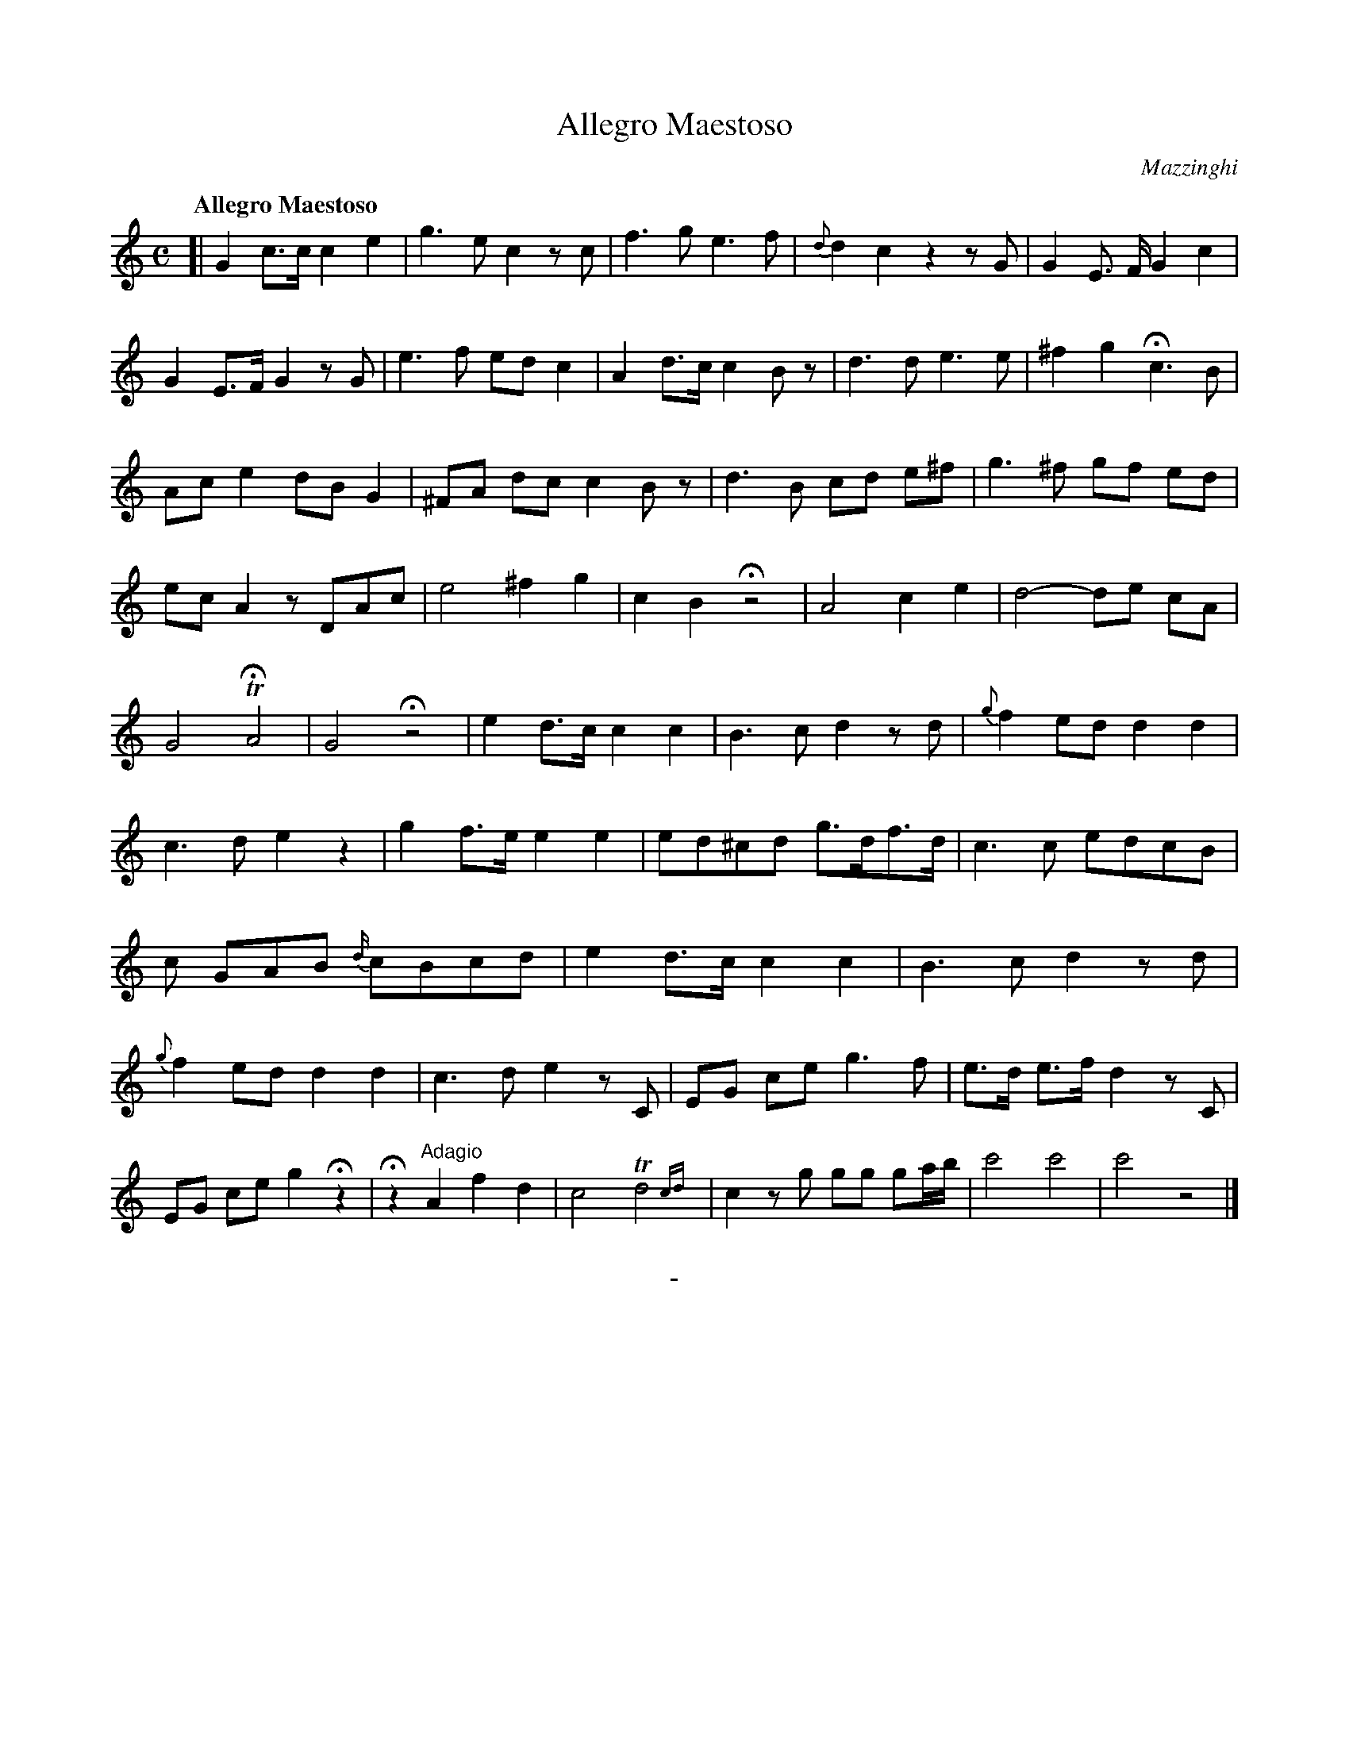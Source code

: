X: 10581
T: Allegro Maestoso
C: Mazzinghi
Q: "Allegro Maestoso"
B: "Man of Feeling", Gaetano Brandi, ed. v.1 p.58-59
F: http://archive.org/details/manoffeelingorge00rugg
Z: 2012 John Chambers <jc:trillian.mit.edu>
M: C
L: 1/8
K: C
%%continueall
[|\
G2 c>c c2 e2 | g3 e c2 zc | f3 g e3 f | {d}d2 c2 z2 zG |\
G2 E> F G2 c2 | G2 E>F G2 zG | e3 f ed c2 | A2 d>c c2 Bz |
d3 d e3 e | ^f2 g2 Hc3 B | Ac e2 dB G2 | ^FA dc c2 Bz |\
d3 B cd e^f | g3 ^f gf ed | ec A2 zDAc | e4 ^f2 g2 |
c2 B2 Hz4 | A4 c2 e2 | d4- de cA | G4 THA4 |\
G4 Hz4 | e2 d>c c2 c2 | B3 c d2 zd | {g}f2 ed d2 d2 |
c3 d e2 z2 | g2 f>e e2 e2 | ed^cd g>df>d | c3 c edcB |\
c GAB {d/}cBcd | e2 d>c c2 c2 | B3 c d2 zd | {g}f2 ed d2 d2 |
c3 d e2 zC | EG ce g3 f | e>d e>f d2 zC | EG ce g2 Hz2 |\
Hz2 "^Adagio"A2 f2 d2 | c4 Td4{cd} | c2 zg gg ga/b/ | c'4 c'4 | c'4 z4 |]
%
%%center -
